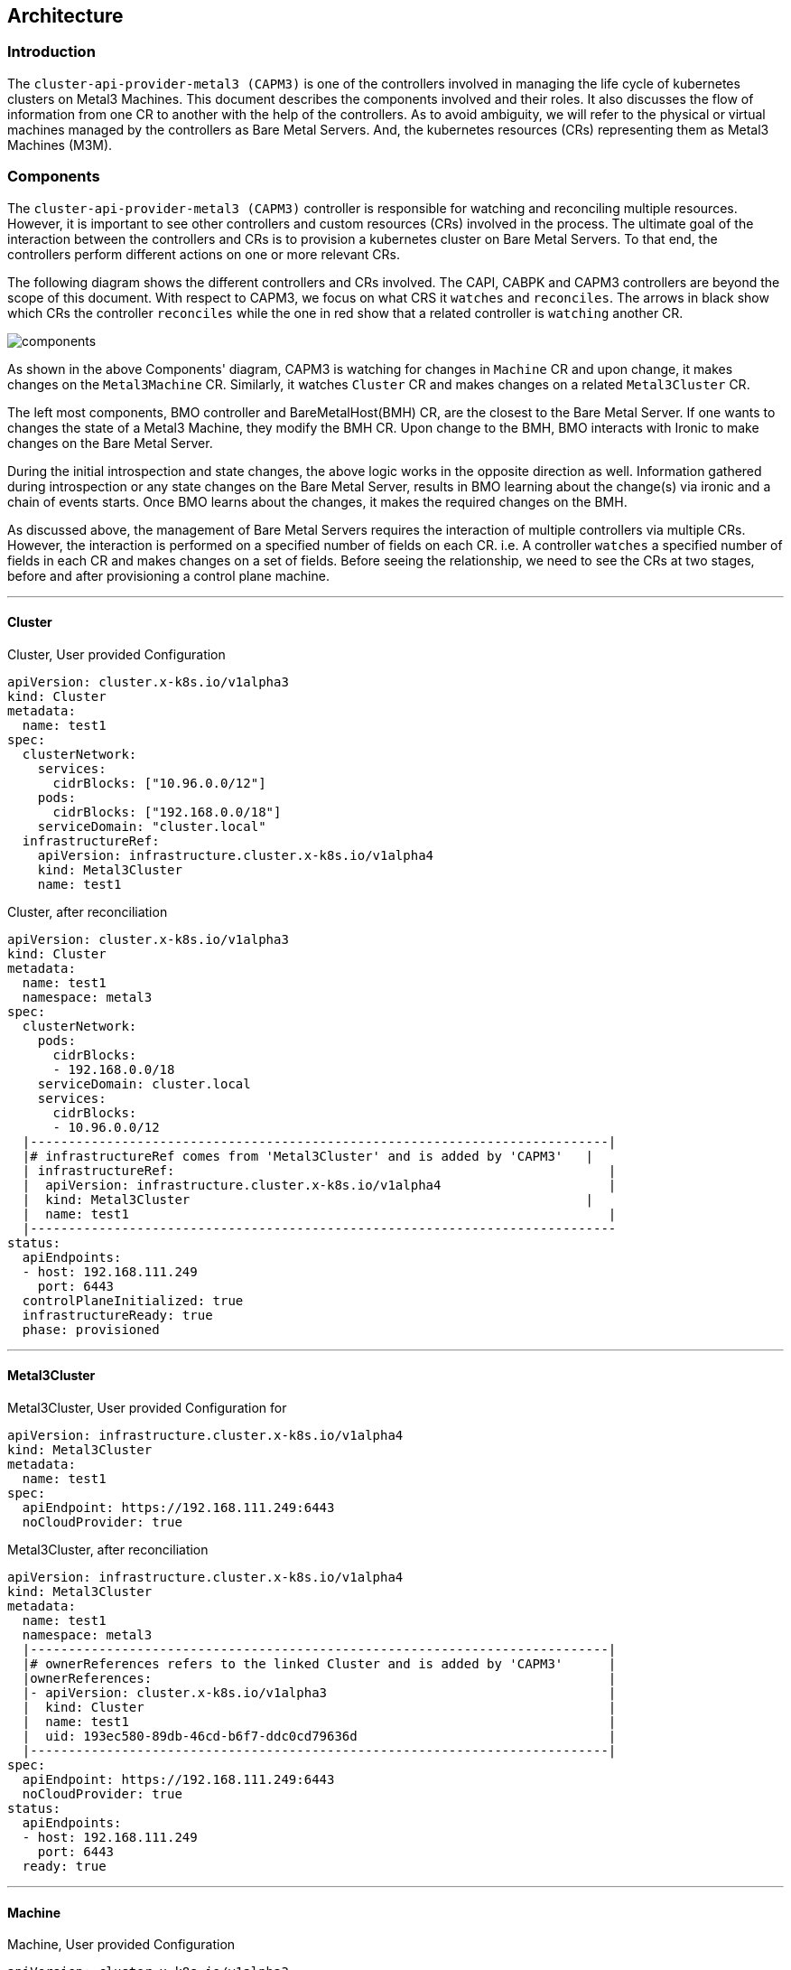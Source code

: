 == Architecture

=== Introduction

The `cluster-api-provider-metal3 (CAPM3)` is one of the controllers
involved in managing the life cycle of kubernetes clusters on Metal3
Machines. This document describes the components involved and their
roles. It also discusses the flow of information from one CR to another
with the help of the controllers. As to avoid ambiguity, we will refer
to the physical or virtual machines managed by the controllers as Bare
Metal Servers. And, the kubernetes resources (CRs) representing them as
Metal3 Machines (M3M).

=== Components

The `cluster-api-provider-metal3 (CAPM3)` controller is responsible for
watching and reconciling multiple resources. However, it is important to
see other controllers and custom resources (CRs) involved in the
process. The ultimate goal of the interaction between the controllers
and CRs is to provision a kubernetes cluster on Bare Metal Servers. To
that end, the controllers perform different actions on one or more
relevant CRs.

The following diagram shows the different controllers and CRs involved.
The CAPI, CABPK and CAPM3 controllers are beyond the scope of this
document. With respect to CAPM3, we focus on what CRS it `watches` and
`reconciles`. The arrows in black show which CRs the controller
`reconciles` while the one in red show that a related controller is
`watching` another CR.

image:images/components.png[components]

As shown in the above Components' diagram, CAPM3 is watching for changes
in `Machine` CR and upon change, it makes changes on the `Metal3Machine`
CR. Similarly, it watches `Cluster` CR and makes changes on a related
`Metal3Cluster` CR.

The left most components, BMO controller and BareMetalHost(BMH) CR, are
the closest to the Bare Metal Server. If one wants to changes the state
of a Metal3 Machine, they modify the BMH CR. Upon change to the BMH, BMO
interacts with Ironic to make changes on the Bare Metal Server.

During the initial introspection and state changes, the above logic
works in the opposite direction as well. Information gathered during
introspection or any state changes on the Bare Metal Server, results in
BMO learning about the change(s) via ironic and a chain of events
starts. Once BMO learns about the changes, it makes the required changes
on the BMH.

As discussed above, the management of Bare Metal Servers requires the
interaction of multiple controllers via multiple CRs. However, the
interaction is performed on a specified number of fields on each CR.
i.e. A controller `watches` a specified number of fields in each CR and
makes changes on a set of fields. Before seeing the relationship, we
need to see the CRs at two stages, before and after provisioning a
control plane machine.

'''''

==== Cluster

Cluster, User provided Configuration

[source,yaml]
----
apiVersion: cluster.x-k8s.io/v1alpha3
kind: Cluster
metadata:
  name: test1
spec:
  clusterNetwork:
    services:
      cidrBlocks: ["10.96.0.0/12"]
    pods:
      cidrBlocks: ["192.168.0.0/18"]
    serviceDomain: "cluster.local"
  infrastructureRef:
    apiVersion: infrastructure.cluster.x-k8s.io/v1alpha4
    kind: Metal3Cluster
    name: test1
----

Cluster, after reconciliation

[source,yaml]
----
apiVersion: cluster.x-k8s.io/v1alpha3
kind: Cluster
metadata:
  name: test1
  namespace: metal3
spec:
  clusterNetwork:
    pods:
      cidrBlocks:
      - 192.168.0.0/18
    serviceDomain: cluster.local
    services:
      cidrBlocks:
      - 10.96.0.0/12
  |----------------------------------------------------------------------------|
  |# infrastructureRef comes from 'Metal3Cluster' and is added by 'CAPM3'   |
  | infrastructureRef:                                                         |
  |  apiVersion: infrastructure.cluster.x-k8s.io/v1alpha4                      |
  |  kind: Metal3Cluster                                                    |
  |  name: test1                                                               |
  |-----------------------------------------------------------------------------
status:
  apiEndpoints:
  - host: 192.168.111.249
    port: 6443
  controlPlaneInitialized: true
  infrastructureReady: true
  phase: provisioned
----

'''''

==== Metal3Cluster

Metal3Cluster, User provided Configuration for

[source,yaml]
----
apiVersion: infrastructure.cluster.x-k8s.io/v1alpha4
kind: Metal3Cluster
metadata:
  name: test1
spec:
  apiEndpoint: https://192.168.111.249:6443
  noCloudProvider: true
----

Metal3Cluster, after reconciliation

[source,yaml]
----
apiVersion: infrastructure.cluster.x-k8s.io/v1alpha4
kind: Metal3Cluster
metadata:
  name: test1
  namespace: metal3
  |----------------------------------------------------------------------------|
  |# ownerReferences refers to the linked Cluster and is added by 'CAPM3'      |
  |ownerReferences:                                                            |
  |- apiVersion: cluster.x-k8s.io/v1alpha3                                     |
  |  kind: Cluster                                                             |
  |  name: test1                                                               |
  |  uid: 193ec580-89db-46cd-b6f7-ddc0cd79636d                                 |
  |----------------------------------------------------------------------------|
spec:
  apiEndpoint: https://192.168.111.249:6443
  noCloudProvider: true
status:
  apiEndpoints:
  - host: 192.168.111.249
    port: 6443
  ready: true
----

'''''

==== Machine

Machine, User provided Configuration

[source,yaml]
----
apiVersion: cluster.x-k8s.io/v1alpha3
kind: Machine
metadata:
  name: test1-controlplane-0
  labels:
    cluster.x-k8s.io/control-plane: "true"
    cluster.x-k8s.io/cluster-name: "test1"
spec:
  version: v1.17.0
  bootstrap:
    configRef:
      apiVersion: bootstrap.cluster.x-k8s.io/v1alpha3
      kind: KubeadmConfig
      name: test1-controlplane-0
  infrastructureRef:
    apiVersion: infrastructure.cluster.x-k8s.io/v1alpha4
    kind: Metal3Machine
    name: test1-controlplane-0
----

Machine, after reconciliation

[source,yaml]
----
apiVersion: cluster.x-k8s.io/v1alpha3
kind: Machine
metadata:
  labels:
    cluster.x-k8s.io/cluster-name: test1
    cluster.x-k8s.io/control-plane: "true"
  name: test1-controlplane-0
  namespace: metal3
  ownerReferences:
  - apiVersion: cluster.x-k8s.io/v1alpha3
    kind: Cluster
    name: test1
    uid: 193ec580-89db-46cd-b6f7-ddc0cd79636d
spec:
  bootstrap:
    configRef:
      apiVersion: bootstrap.cluster.x-k8s.io/v1alpha3
      kind: KubeadmConfig
      name: test1-controlplane-0
  |----------------------------------------------------------------------------|
  |# data comes from 'KubeadmConfig.status.bootstrapData' & is added by 'CAPI' |
  | data: <user data in Base64 format>                                         |
  |----------------------------------------------------------------------------|
  infrastructureRef:
    apiVersion: infrastructure.cluster.x-k8s.io/v1alpha4
    kind: Metal3Machine
    name: test1-controlplane-0
  providerID: metal3://8e16d3b6-d48c-41e0-af0f-e43dbf5ec0cd
  version: v1.17.0
status:
  addresses:
  - address: 172.22.0.10
    type: InternalIP
  - address: 192.168.111.21
    type: InternalIP
  - address: node-1
    type: Hostname
  - address: node-1
    type: InternalDNS
  bootstrapReady: true
  infrastructureReady: true
  nodeRef:
    name: node-1
  phase: running
----

'''''

==== Metal3Machine

Metal3Machine, User provided Configuration

[source,yaml]
----
apiVersion: infrastructure.cluster.x-k8s.io/v1alpha4
kind: Metal3Machine
metadata:
  name: test1-controlplane-0
spec:
  image:
    url: http://172.22.0.1/images/bionic-server-cloudimg-amd64.img
    checksum: http://172.22.0.1/images/bionic-server-cloudimg-amd64.img.md5sum
----

Metal3Machine, after reconciliation

[source,yaml]
----
apiVersion: infrastructure.cluster.x-k8s.io/v1alpha4
kind: Metal3Machine
metadata:
  name: test1-controlplane-0
  namespace: metal3
  # ownerReferences refers to the linked Machine and is added by 'CAPM3'
  ownerReferences:
  - apiVersion: cluster.x-k8s.io/v1alpha3
    kind: Machine
    name: test1-controlplane-0
spec:
  hostSelector: {}
  image:
    checksum: http://172.22.0.1/images/bionic-server-cloudimg-amd64.img.md5sum
    url: http://172.22.0.1/images/bionic-server-cloudimg-amd64.img
  providerID: metal3://8e16d3b6-d48c-41e0-af0f-e43dbf5ec0cd
  |----------------------------------------------------------------------------|
  |# userData comes from 'Machine' and is added by 'CAPM3'                     |
  |userData:                                                                   |
  |  name: test1-controlplane-0-user-data                                      |
  | namespace: metal3                                                          |
  |----------------------------------------------------------------------------|
status:
  addresses:
  - address: 172.22.0.10
    type: InternalIP
  - address: 192.168.111.21
    type: InternalIP
  - address: node-1
    type: Hostname
  - address: node-1
    type: InternalDNS
  ready: true
----

'''''

==== BareMetalHost

BareMetalHost, User provided Configuration

[source,yaml]
----
apiVersion: metal3.io/v1alpha1
kind: BareMetalHost
metadata:
  name: node-1
spec:
  online: true
  bootMACAddress: 00:b2:8c:ee:22:98
  bmc:
    address: ipmi://192.168.111.1:6231
    credentialsName: node-1-bmc-secret
----

BareMetalHost, after reconciliation

[source,yaml]
----
apiVersion: metal3.io/v1alpha1
kind: BareMetalHost
metadata:
  name: node-1
  namespace: metal3
spec:
  bmc:
    address: ipmi://192.168.111.1:6231
    credentialsName: node-1-bmc-secret
  bootMACAddress: 00:b2:8c:ee:22:98
  |----------------------------------------------------------------------------|
  |# consumerRef refers to the linked Metal3Machine is added by 'CAPM3'     |
  |consumerRef:                                                                |
  |  apiVersion: infrastructure.cluster.x-k8s.io/v1alpha4                      |
  |  kind: Metal3Machine                                                    |
  |  name: test1-controlplane-0                                                |
  |  namespace: metal3                                                         |
  |# Image comes from 'Metal3Machine' and is added by 'CAPM3'               |
  |image:                                                                      |
  |  checksum: http://172.22.0.1/images/bionic-server-cloudimg-amd64.img.md5sum|
  |  url: http://172.22.0.1/images/bionic-server-cloudimg-amd64.img            |
  |online: true                                                                |
  |# UserData comes from 'Metal3Machine' and is added by 'CAPBK'            |
  |userData:                                                                   |
  |  name: test1-controlplane-0-user-data                                      |
  |  namespace: metal3                                                         |
  |----------------------------------------------------------------------------|
status:
  goodCredentials:
    credentials:
      name: node-1-bmc-secret
      namespace: metal3
  hardware: <Hardware related data>
  hardwareProfile: unknown

  operationHistory: ....
  operationalStatus: OK
  poweredOn: true
  provisioning:
    ID: 75450b93-0476-45b7-8629-d1eebbdc558b
    image:
      checksum: http://172.22.0.1/images/bionic-server-cloudimg-amd64.img.md5sum
      url: http://172.22.0.1/images/bionic-server-cloudimg-amd64.img
    state: provisioned
  triedCredentials:
    credentials:
      name: node-1-bmc-secret
      namespace: metal3
    credentialsVersion: "1435"
----

==== KubeadmConfig

KubeadmConfig, user provided Configuration

[source,yaml]
----
apiVersion: bootstrap.cluster.x-k8s.io/v1alpha3
kind: KubeadmConfig
metadata:
  name: test1-controlplane-0
spec:
  initConfiguration:
    nodeRegistration:
      name: '{{ ds.meta_data.name }}'
      kubeletExtraArgs:
        node-labels: 'metal3.io/uuid={{ ds.meta_data.uuid }}'
  preKubeadmCommands: <list of commands>
  postKubeadmCommands: <list of commands>
  files: <list of files>
----

KubeadmConfig, after reconciliation

[source,yaml]
----
apiVersion: bootstrap.cluster.x-k8s.io/v1alpha3
kind: KubeadmConfig
metadata:
  name: test1-controlplane-0
  namespace: metal3
  ownerReferences:
  - apiVersion: cluster.x-k8s.io/v1alpha3
    kind: Machine
    name: test1-controlplane-0
spec:
  clusterConfiguration:
    apiServer: {}
    apiVersion: kubeadm.k8s.io/v1beta1
    certificatesDir: /etc/kubernetes/pki
    clusterName: test1
    controlPlaneEndpoint: 192.168.111.249:6443
    controllerManager: {}
    dns:
      type: ""
    etcd: {}
    imageRepository: ""
    kind: ClusterConfiguration
    kubernetesVersion: v1.17.0
    networking:
      dnsDomain: cluster.local
      podSubnet: 192.168.0.0/18
      serviceSubnet: 10.96.0.0/12
    scheduler: {}
  files: <list of files>
  initConfiguration:
    nodeRegistration:
      kubeletExtraArgs:
        node-labels: metal3.io/uuid={{ ds.meta_data.uuid }}
      name: '{{ ds.meta_data.name }}'
  postKubeadmCommands: <list of commands>
status:
  |----------------------------------------------------------------------------|
  |bootstrapData: <user data in base64 format>                                 |
  |----------------------------------------------------------------------------|
  ready: true
----

'''''

===== Flow of information

As was shown on the above CRs, some of the fields are introduced in one
CR and they travel through multiple CRs to reach the BMH, which is the
closest to the Bare Metal Server. There is also a movement of
information from the virtual/physical machines towards the CRs, but this
is beyond the scope of this document. Some of the fields are added by
users, while the others are by the relevant controllers.

We have added the source of relevant fields as comments in the above
yaml files. The following sequence diagram shows the flow of information
(fields) across multiple CRs with the help of controllers.

image:images/controllerssequencediagram.png[field mapping]

===== Some relevant fields

`apiEndpoint:` IP:Port of a load balancer (keepalived VIP)

`image:` OS image for the Metal3 Machine

The following fields are used to make a relationship between CRs.

[source,bash]
----
infrastructureRef
ownerReferences
consumerRef
----

The following fields refer to the cloud-init data, but the names change
across different CRs.

[source,bash]
----
bootstrap
bootstrap.data
userData
bootstrapData
----
